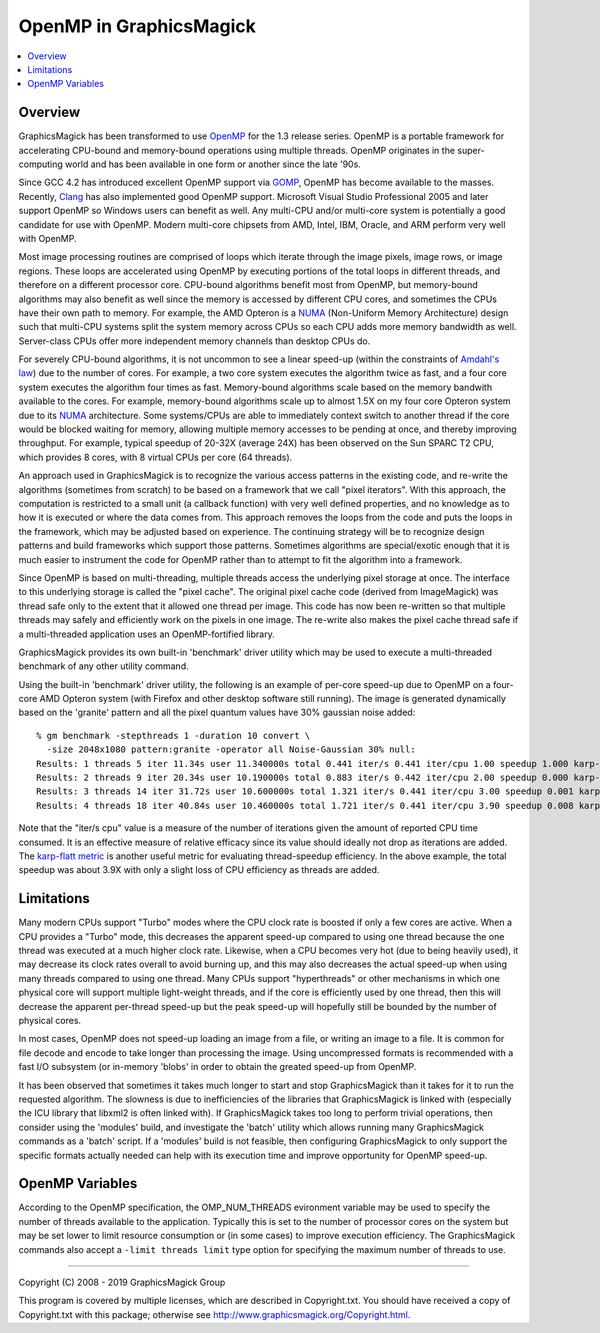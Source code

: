 .. -*- mode: rst -*-
.. This text is in reStucturedText format, so it may look a bit odd.
.. See http://docutils.sourceforge.net/rst.html for details.

.. _`Amdahl's law` : https://en.wikipedia.org/wiki/Amdahl%27s_law
.. _`GOMP` : http://gcc.gnu.org/onlinedocs/libgomp/
.. _`OpenMP` : http://openmp.org/
.. _`Open64` : http://www.open64.net/home.html
.. _`Clang` : https://clang.llvm.org/
.. _'MinGW-w64' : http://mingw-w64.sourceforge.net/
.. _`karp-flatt metric` : https://en.wikipedia.org/wiki/Karp%E2%80%93Flatt_metric
.. _`NUMA` : https://en.wikipedia.org/wiki/Non-uniform_memory_access

========================
OpenMP in GraphicsMagick
========================

.. contents::
  :local:

Overview
========

GraphicsMagick has been transformed to use OpenMP_ for the 1.3 release
series. OpenMP is a portable framework for accelerating CPU-bound and
memory-bound operations using multiple threads. OpenMP originates in
the super-computing world and has been available in one form or
another since the late '90s.

Since GCC 4.2 has introduced excellent OpenMP support via GOMP_,
OpenMP has become available to the masses.  Recently, `Clang`_ has
also implemented good OpenMP support. Microsoft Visual Studio
Professional 2005 and later support OpenMP so Windows users can
benefit as well. Any multi-CPU and/or multi-core system is potentially
a good candidate for use with OpenMP.  Modern multi-core chipsets from
AMD, Intel, IBM, Oracle, and ARM perform very well with OpenMP.

Most image processing routines are comprised of loops which iterate
through the image pixels, image rows, or image regions. These loops
are accelerated using OpenMP by executing portions of the total loops
in different threads, and therefore on a different processor
core. CPU-bound algorithms benefit most from OpenMP, but memory-bound
algorithms may also benefit as well since the memory is accessed by
different CPU cores, and sometimes the CPUs have their own path to
memory. For example, the AMD Opteron is a `NUMA`_ (Non-Uniform Memory
Architecture) design such that multi-CPU systems split the system
memory across CPUs so each CPU adds more memory bandwidth as well.
Server-class CPUs offer more independent memory channels than desktop
CPUs do.

For severely CPU-bound algorithms, it is not uncommon to see a linear
speed-up (within the constraints of `Amdahl's law`_) due to the number
of cores. For example, a two core system executes the algorithm twice
as fast, and a four core system executes the algorithm four times as
fast. Memory-bound algorithms scale based on the memory bandwith
available to the cores. For example, memory-bound algorithms scale up
to almost 1.5X on my four core Opteron system due to its `NUMA`_
architecture. Some systems/CPUs are able to immediately context switch
to another thread if the core would be blocked waiting for memory,
allowing multiple memory accesses to be pending at once, and thereby
improving throughput.  For example, typical speedup of 20-32X (average
24X) has been observed on the Sun SPARC T2 CPU, which provides 8
cores, with 8 virtual CPUs per core (64 threads).

An approach used in GraphicsMagick is to recognize the various access
patterns in the existing code, and re-write the algorithms (sometimes
from scratch) to be based on a framework that we call "pixel iterators".
With this approach, the computation is restricted to a small unit (a
callback function) with very well defined properties, and no knowledge as
to how it is executed or where the data comes from. This approach removes
the loops from the code and puts the loops in the framework, which may be
adjusted based on experience. The continuing strategy will be to
recognize design patterns and build frameworks which support those
patterns. Sometimes algorithms are special/exotic enough that it is much
easier to instrument the code for OpenMP rather than to attempt to fit
the algorithm into a framework.

Since OpenMP is based on multi-threading, multiple threads access the
underlying pixel storage at once. The interface to this underlying
storage is called the "pixel cache". The original pixel cache code
(derived from ImageMagick) was thread safe only to the extent that it
allowed one thread per image. This code has now been re-written so that
multiple threads may safely and efficiently work on the pixels in one
image. The re-write also makes the pixel cache thread safe if a
multi-threaded application uses an OpenMP-fortified library.

GraphicsMagick provides its own built-in 'benchmark' driver utility
which may be used to execute a multi-threaded benchmark of any other
utility command.

Using the built-in 'benchmark' driver utility, the following is an
example of per-core speed-up due to OpenMP on a four-core AMD Opteron
system (with Firefox and other desktop software still running).  The
image is generated dynamically based on the 'granite' pattern and all
the pixel quantum values have 30% gaussian noise added::

  % gm benchmark -stepthreads 1 -duration 10 convert \
    -size 2048x1080 pattern:granite -operator all Noise-Gaussian 30% null:
  Results: 1 threads 5 iter 11.34s user 11.340000s total 0.441 iter/s 0.441 iter/cpu 1.00 speedup 1.000 karp-flatt
  Results: 2 threads 9 iter 20.34s user 10.190000s total 0.883 iter/s 0.442 iter/cpu 2.00 speedup 0.000 karp-flatt
  Results: 3 threads 14 iter 31.72s user 10.600000s total 1.321 iter/s 0.441 iter/cpu 3.00 speedup 0.001 karp-flatt
  Results: 4 threads 18 iter 40.84s user 10.460000s total 1.721 iter/s 0.441 iter/cpu 3.90 speedup 0.008 karp-flatt

Note that the "iter/s cpu" value is a measure of the number of
iterations given the amount of reported CPU time consumed. It is an
effective measure of relative efficacy since its value should ideally
not drop as iterations are added.  The `karp-flatt metric`_ is another
useful metric for evaluating thread-speedup efficiency. In the above
example, the total speedup was about 3.9X with only a slight loss of
CPU efficiency as threads are added.

Limitations
===========

Many modern CPUs support "Turbo" modes where the CPU clock rate is
boosted if only a few cores are active.  When a CPU provides a "Turbo"
mode, this decreases the apparent speed-up compared to using one
thread because the one thread was executed at a much higher clock
rate.  Likewise, when a CPU becomes very hot (due to being heavily
used), it may decrease its clock rates overall to avoid burning up,
and this may also decreases the actual speed-up when using many
threads compared to using one thread.  Many CPUs support
"hyperthreads" or other mechanisms in which one physical core will
support multiple light-weight threads, and if the core is efficiently
used by one thread, then this will decrease the apparent per-thread
speed-up but the peak speed-up will hopefully still be bounded by the
number of physical cores.

In most cases, OpenMP does not speed-up loading an image from a file,
or writing an image to a file.  It is common for file decode and
encode to take longer than processing the image.  Using uncompressed
formats is recommended with a fast I/O subsystem (or in-memory 'blobs'
in order to obtain the greated speed-up from OpenMP.

It has been observed that sometimes it takes much longer to start and
stop GraphicsMagick than it takes for it to run the requested
algorithm.  The slowness is due to inefficiencies of the libraries
that GraphicsMagick is linked with (especially the ICU library that
libxml2 is often linked with).  If GraphicsMagick takes too long to
perform trivial operations, then consider using the 'modules' build,
and investigate the 'batch' utility which allows running many
GraphicsMagick commands as a 'batch' script.  If a 'modules' build is
not feasible, then configuring GraphicsMagick to only support the
specific formats actually needed can help with its execution time and
improve opportunity for OpenMP speed-up.

OpenMP Variables
================

According to the OpenMP specification, the OMP_NUM_THREADS evironment
variable may be used to specify the number of threads available to the
application. Typically this is set to the number of processor cores on
the system but may be set lower to limit resource consumption or (in
some cases) to improve execution efficiency.  The GraphicsMagick
commands also accept a ``-limit threads limit`` type option for
specifying the maximum number of threads to use.


--------------------------------------------------------------------------

| Copyright (C) 2008 - 2019 GraphicsMagick Group

This program is covered by multiple licenses, which are described in
Copyright.txt. You should have received a copy of Copyright.txt with this
package; otherwise see http://www.graphicsmagick.org/Copyright.html.
